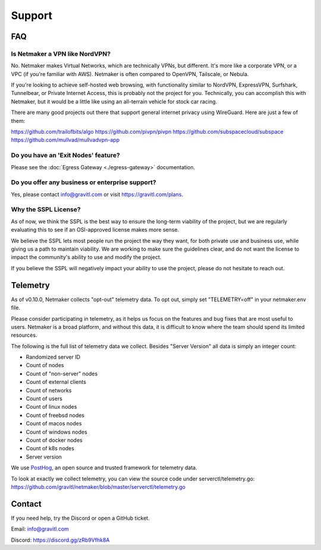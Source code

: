 =========
Support
=========

FAQ
======

Is Netmaker a VPN like NordVPN?
--------------------------------

No. Netmaker makes Virtual Networks, which are technically VPNs, but different. It's more like a corporate VPN, or a VPC (if you're familiar with AWS). Netmaker is often compared to OpenVPN, Tailscale, or Nebula.

If you're looking to achieve self-hosted web browsing, with functionality similar to NordVPN, ExpressVPN, Surfshark, Tunnelbear, or Private Internet Access, this is probably not the project for you. Technically, you can accomplish this with Netmaker, but it would be a little like using an all-terrain vehicle for stock car racing.

There are many good projects out there that support general internet privacy using WireGuard. Here are just a few of them:

https://github.com/trailofbits/algo
https://github.com/pivpn/pivpn
https://github.com/subspacecloud/subspace
https://github.com/mullvad/mullvadvpn-app

Do you have an 'Exit Nodes' feature?
---------------------------------------

Please see the :doc:`Egress Gateway <./egress-gateway>` documentation.

Do you offer any business or enterprise support?
---------------------------------------------------

Yes, please contact info@gravitl.com or visit https://gravitl.com/plans.


Why the SSPL License?
----------------------

As of now, we think the SSPL is the best way to ensure the long-term viability of the project, but we are regularly evaluating this to see if an OSI-approved license makes more sense.

We believe the SSPL lets most people run the project the way they want, for both private use and business use, while giving us a path to maintain viability. We are working to make sure the guidelines clear, and do not want the license to impact the community's ability to use and modify the project.

If you believe the SSPL will negatively impact your ability to use the project, please do not hesitate to reach out.

Telemetry
==============

As of v0.10.0, Netmaker collects "opt-out" telemetry data. To opt out, simply set "TELEMETRY=off" in your netmaker.env file.

Please consider participating in telemetry, as it helps us focus on the features and bug fixes that are most useful to users. Netmaker is a broad platform, and without this data, it is difficult to know where the team should spend its limited resources.

The following is the full list of telemetry data we collect. Besides "Server Version" all data is simply an integer count:

- Randomized server ID
- Count of nodes
- Count of "non-server" nodes
- Count of external clients
- Count of networks
- Count of users
- Count of linux nodes
- Count of freebsd nodes
- Count of macos nodes
- Count of windows nodes
- Count of docker nodes
- Count of k8s nodes
- Server version

We use  `PostHog <https://posthog.com/>`_, an open source and trusted framework for telemetry data.

To look at exactly we collect telemetry, you can view the source code under serverctl/telemetry.go: https://github.com/gravitl/netmaker/blob/master/serverctl/telemetry.go

Contact
===========
If you need help, try the Discord or open a GitHub ticket.

Email: info@gravitl.com

Discord: https://discord.gg/zRb9Vfhk8A
